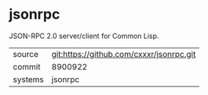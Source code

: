 * jsonrpc

JSON-RPC 2.0 server/client for Common Lisp.

|---------+------------------------------------------|
| source  | git:https://github.com/cxxxr/jsonrpc.git |
| commit  | 8900922                                  |
| systems | jsonrpc                                  |
|---------+------------------------------------------|
